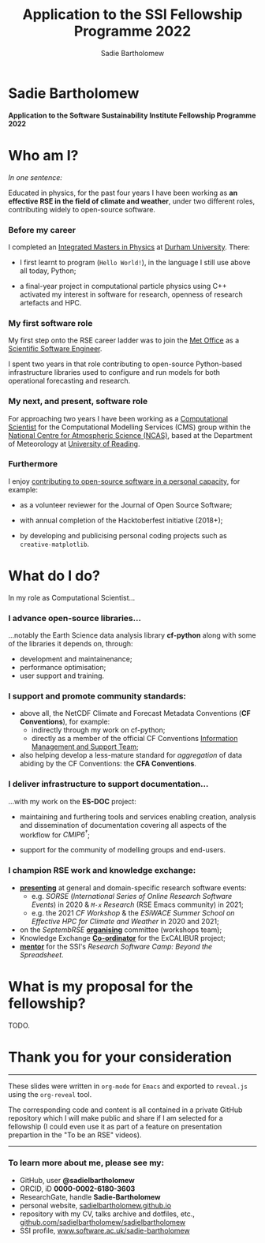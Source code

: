 #+REVEAL_ROOT: ./reveal.js
#+REVEAL_EXTRA_CSS: ./css/application.css

#+REVEAL_THEME: white
# ./css/swiss.css
#+REVEAL_TRANS: concave

#+REVEAL_TITLE_SLIDE:

#+OPTIONS: toc:0
#+OPTIONS: reveal_slide_number:nil
#+OPTIONS: timestamp:nil
#+OPTIONS: num:nil

#+TITLE: Application to the SSI Fellowship Programme 2022
#+AUTHOR: Sadie Bartholomew
#+EMAIL: sadie.bartholomew@ncas.ac.uk

* Sadie Bartholomew
   :PROPERTIES:
   :reveal_background: linear-gradient(to bottom, #B9B9C6 15%, #ffffff 100%)
   :END:

#+ATTR_HTML: :height 40%, :width 40%
[[./media/photos/headshot.jpg]]


*Application to the Software Sustainability Institute Fellowship Programme 2022*


* Who am I?
   :PROPERTIES:
   :reveal_background: linear-gradient(to bottom, #78A8E2 15%, #ffffff 100%)
   :END:

/In one sentence:/

Educated in physics, for the past four years I have been working as *an effective
RSE in the field of climate and weather*, under two different roles,
contributing widely to open-source software.

#+REVEAL_HTML: <div style="position: relative; top: -190px; z-index:-1;">
#+ATTR_HTML: :height 50%, :width 50%
[[./media/clipart/sun_rain_clipart.png]]
 #+REVEAL_HTML: </div>
 

*** Before my career
   :PROPERTIES:
   :reveal_background: linear-gradient(to bottom, #78A8E2 15%, #ffffff 100%)
   :END:

#+ATTR_HTML: :height 35%, :width 35% :align center
[[./media/logos/Durham_University_Logo.png]]

I completed an _Integrated Masters in Physics_ at _Durham University_. There:

#+REVEAL_HTML: <div style="font-size: 0.8em">
- I first learnt to program (=Hello World!=), in the language I still use above all
  today, Python;
- a final-year project in computational particle physics using C++ activated
  my interest in software for research, openness of research artefacts and HPC.
 #+REVEAL_HTML: </div>


*** My first software role
   :PROPERTIES:
   :reveal_background: linear-gradient(to bottom, #78A8E2 15%, #ffffff 100%)
   :END:

#+ATTR_HTML: :height 20%, :width 20% :align center
[[./media/logos/Met_Office_new_logo.png]]

My first step onto the RSE career ladder was to join the
_Met Office_ as a _Scientific Software Engineer_.

I spent two years in that role contributing to open-source Python-based
infrastructure libraries used to configure and run models for both
operational forecasting and research.


*** My next, and present, software role
   :PROPERTIES:
   :reveal_background: linear-gradient(to bottom, #78A8E2 15%, #ffffff 100%)
   :END:

For approaching two years I have been working as a _Computational Scientist_
for the Computational Modelling Services (CMS)
group within the _National Centre for Atmospheric Science (NCAS)_,
based at the Department of Meteorology at _University of Reading_.

#+REVEAL_HTML: <div class="column" style="float:left; width:60%">
#+ATTR_HTML: :height 100%, :width 100%
[[./media/logos/NCAS_national_centre_logo_transparent.png]]
 #+REVEAL_HTML: </div>

#+REVEAL_HTML: <div class="column" style="float:right; width:40%">
#+ATTR_HTML: :height 90%, :width 90%
[[./media/logos/University_of_Reading_logo.svg]]
 #+REVEAL_HTML: </div>


*** Furthermore
   :PROPERTIES:
   :reveal_background: linear-gradient(to bottom, #78A8E2 15%, #ffffff 100%)
   :END:

I enjoy _contributing to open-source software in a personal capacity_,
for example:

#+REVEAL_HTML: <div class="column" style="float:left; width:60%; font-size: 0.8em">
- as a volunteer reviewer for the Journal of Open Source Software;
- with annual completion of the Hacktoberfest initiative (2018+);
- by developing and publicising personal coding projects such
  as =creative-matplotlib=.
 #+REVEAL_HTML: </div>


#+REVEAL_HTML: <div class="column" style="float:right; width:40%">
#+BEGIN_EXPORT html
<img src="./media/videos/rotation_of_fractioned_circles_uniform.gif" /> 
#+END_EXPORT
#+REVEAL_HTML: </div>


*** 
   :PROPERTIES:
   :reveal_background: linear-gradient(to bottom, #78A8E2 15%, #ffffff 100%)
   :END:

#+REVEAL_HTML: <div class="column" style="float:left; width:50%">
#+ATTR_HTML: :height 150%, :width 150%
[[./media/screenshots/tweet_le_parc.png]]
 #+REVEAL_HTML: </div>

#+REVEAL_HTML: <div class="column" style="float:right; width:50%">
#+ATTR_HTML: :height 150%, :width 150%
[[./media/screenshots/tweet_hacktoberfest.png]]
 #+REVEAL_HTML: </div>


* What do I do?
   :PROPERTIES:
   :reveal_background: linear-gradient(to bottom, #E48181 15%, #ffffff 100%)
   :END:

In my role as Computational Scientist...

#+ATTR_HTML: :height 50%, :width 50%
[[./media/clipart/terminal.png]]
 

*** I advance open-source libraries...
   :PROPERTIES:
   :reveal_background: linear-gradient(to bottom, #E48181 15%, #ffffff 100%)
   :END:

 
#+REVEAL_HTML: <div class="column" style="float:left; width:30%">
#+ATTR_HTML: :height 90%, :width 90%
[[./media/logos/IS_ENES3_logo.png]]
 #+REVEAL_HTML: </div>

#+REVEAL_HTML: <div class="column" style="float:right; width:30%">
#+ATTR_HTML: :height 60%, :width 60%
[[./media/logos/ExCALIBUR_Colour.png]]
 #+REVEAL_HTML: </div>

#+REVEAL_HTML: <div style="font-size: 0.8em">
...notably the Earth Science data analysis library *cf-python* along with some of
the libraries it depends on, through:
  #+REVEAL_HTML: </div>

- development and maintainenance;
- performance optimisation;
- user support and training.


#+REVEAL_HTML: <div class="column" style="float:left; width:35%">
#+ATTR_HTML: :height 100%, :width 100%
[[./media/logos/python-logo-generic.svg]]
#+REVEAL_HTML: </div>

#+REVEAL_HTML: <div class="column" style="float:right; width:30%">
#+ATTR_HTML: :height 70%, :width 70%
[[./media/logos/dask_horizontal_no_pad.svg]]
#+REVEAL_HTML: </div>

#+REVEAL_HTML: <div class="column" style="float:right; width:35%">
#+ATTR_HTML: :height 100%, :width 100%
[[./media/logos/numpylogo.png]]
#+REVEAL_HTML: </div>


*** 
   :PROPERTIES:
   :reveal_background: linear-gradient(to bottom, #E48181 15%, #ffffff 100%)
   :END:

#+ATTR_HTML: :height 80%, :width 80%
[[./media/screenshots/cfdm_joss_paper.png]]


*** I support and promote community standards:
   :PROPERTIES:
   :reveal_background: linear-gradient(to bottom, #E48181 15%, #ffffff 100%)
   :END:

#+REVEAL_HTML: <div style="font-size: 0.8em">
- above all, the NetCDF Climate and Forecast Metadata Conventions
  (*CF Conventions*), for example:
  - indirectly through my work on cf-python;
  - directly as a member of the official
    CF Conventions _Information Management and Support Team_;
- also helping develop a less-mature standard for /aggregation/ of data abiding
  by the CF Conventions: the *CFA Conventions*.
#+REVEAL_HTML: </div>

#+REVEAL_HTML: <div class="column" style="float:left; width:35%">
#+ATTR_HTML: :height 50%, :width 50%
[[./media/logos/netcdf-150x150.png]]
 #+REVEAL_HTML: </div>
 
#+REVEAL_HTML: <div class="column" style="float:right; width:65%">
#+ATTR_HTML: :height 100%, :width 100%
[[./media/logos/cf-conventions-logo-merged.png]]
 #+REVEAL_HTML: </div>


*** I deliver infrastructure to support documentation...
   :PROPERTIES:
   :reveal_background: linear-gradient(to bottom, #E48181 15%, #ffffff 100%)
   :REVEAL_SLIDE_FOOTER: &#8224; the latest-phase of the project to coordinate global climate model simulations
   :END:

...with my work on the *ES-DOC* project:

#+ATTR_HTML: :height 30%, :width 30%
[[./media/logos/es-doc-logo-merged.png]]

#+REVEAL_HTML: <div style="font-size: 0.8em">
- maintaining and furthering tools and services enabling
  creation, analysis and dissemination of documentation covering all
  aspects of the workflow for /CMIP6^{\dagger}/;
- support for the community of modelling groups and end-users.
 #+REVEAL_HTML: </div>


*** 
   :PROPERTIES:
   :reveal_background: linear-gradient(to bottom, #E48181 15%, #ffffff 100%)
   :END:

#+ATTR_HTML: :height 80%, :width 80%
[[./media/screenshots/my_github_page_snapshot_on_oct27.png]]

   
*** I champion RSE work and knowledge exchange:
   :PROPERTIES:
   :reveal_background: linear-gradient(to bottom, #E48181 15%, #ffffff 100%)
   :END:


#+REVEAL_HTML: <div style="font-size: 0.7em">
- _*presenting*_ at general and domain-specific research software events:
  - e.g. /SORSE/ (/International Series of Online Research Software Events/)
    in 2020 & /=M-x=  Research/ (RSE Emacs community) in 2021;
  - e.g. the 2021 /CF Workshop/ & the /ESiWACE Summer School on
    Effective HPC for Climate and Weather/ in 2020 and 2021;
- on the /SeptembRSE/ _*organising*_ committee (workshops team);
- Knowledge Exchange _*Co-ordinator*_ for the ExCALIBUR project;
- _*mentor*_ for the SSI's /Research Software Camp: Beyond the Spreadsheet/.
#+REVEAL_HTML: </div>


#+REVEAL_HTML:<img src="./media/clipart/connections2.png" width="70%" height="70%" style="position: relative; top: -80px; opacity: 0.6; z-index:-1;">


*** 
   :PROPERTIES:
   :reveal_background: linear-gradient(to bottom, #E48181 15%, #ffffff 100%)
   :END:

#+ATTR_HTML: :height 80%, :width 80%
[[./media/screenshots/sorse_youtube_screenshot.png]]


* What is my proposal for the fellowship?
   :PROPERTIES:
   :reveal_background: linear-gradient(to bottom, #70C2BF 15%, #ffffff 100%)
   :END:
TODO.


* Thank you for your consideration
   :PROPERTIES:
   :reveal_background: linear-gradient(to bottom, #B9B9C6 15%, #ffffff 100%)
   :END:

#+REVEAL_HTML: <br>

-----

#+REVEAL_HTML: <div class="column" style="font-size: 0.6em">
These slides were written in =org-mode= for =Emacs= and exported to
=reveal.js= using the =org-reveal= tool.

The corresponding code and content is all contained in
a private GitHub repository which I will make public and share if
I am selected for a fellowship (I could even use it as part of a feature on
presentation prepartion  in the "To be an RSE" videos).
#+REVEAL_HTML: </div>

-----


*** To learn more about me, please see my:
   :PROPERTIES:
   :reveal_background: linear-gradient(to bottom, #B9B9C6 15%, #ffffff 100%)
   :END:

#+REVEAL_HTML: <div style="font-size: 0.8em">
- GitHub, user *@sadielbartholomew*
- ORCID, iD *0000-0002-6180-3603*
- ResearchGate, handle *Sadie-Bartholomew*
- personal website, [[https://sadielbartholomew.github.io/][sadielbartholomew.github.io]]
- repository with my CV, talks archive and dotfiles, etc.,
  [[https://github.com/sadielbartholomew/sadielbartholomew][github.com/sadielbartholomew/sadielbartholomew]]
- SSI profile, [[https://www.software.ac.uk/sadie-bartholomew][www.software.ac.uk/sadie-bartholomew]]
#+REVEAL_HTML: </div>

# END OF PRESENTATION
